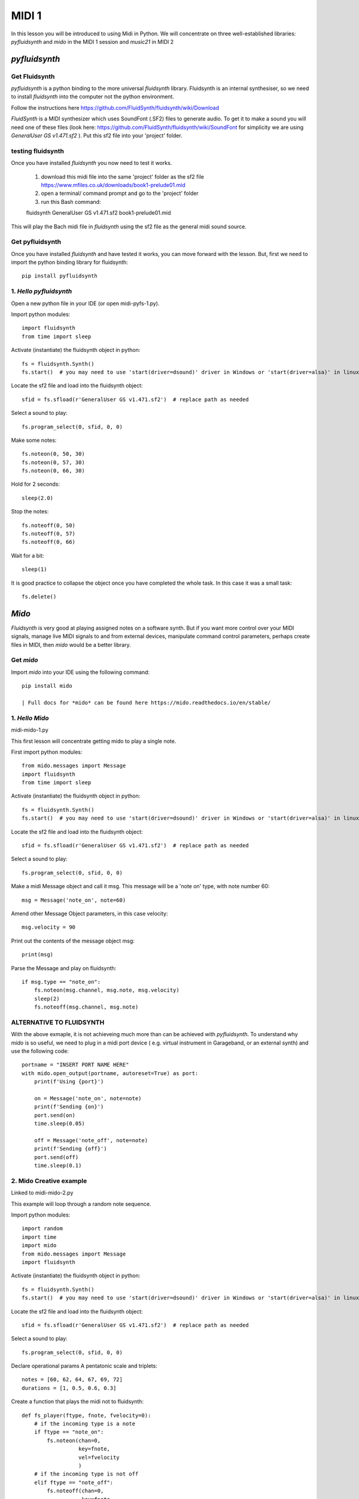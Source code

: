 MIDI 1
======

In this lesson you will be introduced to using Midi in Python. We will concentrate on three well-established libraries:
*pyfluidsynth* and *mido* in the MIDI 1 session and *music21* in MIDI 2

*pyfluidsynth*
-------------
Get Fluidsynth
^^^^^^^^^^^^^^

*pyfluidsynth* is a python binding to the more universal *fluidsynth* library. Fluidsynth
is an internal synthesiser, so we need to install *fluidsynth* into the computer not the python environment.

Follow the instructions here https://github.com/FluidSynth/fluidsynth/wiki/Download

*FluidSynth* is a MIDI synthesizer which uses SoundFont (.SF2) files to generate audio.
To get it to make a sound you will need one of these files (look here: https://github.com/FluidSynth/fluidsynth/wiki/SoundFont
for simplicity we are using *GeneralUser GS v1.471.sf2* ).
Put this sf2 file into your 'project' folder.

testing fluidsynth
^^^^^^^^^^^^^^^^^^
Once you have installed *fluidsynth* you now need to test it works.

    1. download this midi file into the same 'project' folder as the sf2 file https://www.mfiles.co.uk/downloads/book1-prelude01.mid
    2. open a terminal/ command prompt and go to the 'project' folder
    3. run this Bash command::

    fluidsynth GeneralUser GS v1.471.sf2 book1-prelude01.mid

This will play the Bach midi file in *fluidsynth* using the sf2 file as the general midi sound source.

Get pyfluidsynth
^^^^^^^^^^^^^^^^
Once you have installed *fluidsynth* and have tested it works, you can move forward with the lesson. But,
first we need to import the python binding library for fluidsynth::

    pip install pyfluidsynth

1. *Hello pyfluidsynth*
^^^^^^^^^^^^^^^^^^^^^^^
Open a new python file in your IDE (or open midi-pyfs-1.py).

Import python modules::

    import fluidsynth
    from time import sleep

Activate (instantiate) the fluidsynth object in python::

    fs = fluidsynth.Synth()
    fs.start()  # you may need to use 'start(driver=dsound)' driver in Windows or 'start(driver=alsa)' in linux

Locate the sf2 file and load into the fluidsynth object::

    sfid = fs.sfload(r'GeneralUser GS v1.471.sf2')  # replace path as needed

Select a sound to play::

    fs.program_select(0, sfid, 0, 0)

Make some notes::

    fs.noteon(0, 50, 30)
    fs.noteon(0, 57, 30)
    fs.noteon(0, 66, 30)

Hold for 2 seconds::

    sleep(2.0)

Stop the notes::

    fs.noteoff(0, 50)
    fs.noteoff(0, 57)
    fs.noteoff(0, 66)

Wait for a bit::

    sleep(1)

It is good practice to collapse the object once you have completed the whole task.
In this case it was a small task::

    fs.delete()



*Mido*
------
*Fluidsynth* is very good at playing assigned notes on a software synth. But if you want more control over your MIDI signals,
manage live MIDI signals to and from external devices, manipulate command control parameters, perhaps create files in MIDI,
then *mido* would be a better library.

Get *mido*
^^^^^^^^^^^^

Import *mido* into your IDE using the following command::

    pip install mido

    | Full docs for *mido* can be found here https://mido.readthedocs.io/en/stable/

1. *Hello Mido*
^^^^^^^^^^^^^^^^^
midi-mido-1.py

This first lesson will concentrate getting mido to play a single note.

First import python modules::

    from mido.messages import Message
    import fluidsynth
    from time import sleep

Activate (instantiate) the fluidsynth object in python::

    fs = fluidsynth.Synth()
    fs.start()  # you may need to use 'start(driver=dsound)' driver in Windows or 'start(driver=alsa)' in linux

Locate the sf2 file and load into the fluidsynth object::

    sfid = fs.sfload(r'GeneralUser GS v1.471.sf2')  # replace path as needed

Select a sound to play::

    fs.program_select(0, sfid, 0, 0)

Make a midi Message object and call it msg.
This message will be a 'note on' type, with note number 60::

    msg = Message('note_on', note=60)

Amend other Message Object parameters, in this case velocity::

    msg.velocity = 90

Print out the contents of the message object msg::

    print(msg)

Parse the Message and play on fluidsynth::

    if msg.type == "note_on":
        fs.noteon(msg.channel, msg.note, msg.velocity)
        sleep(2)
        fs.noteoff(msg.channel, msg.note)

ALTERNATIVE TO FLUIDSYNTH
^^^^^^^^^^^^^^^^^^^^^^^^^
With the above exmaple, it is not achieveing much more than can be achieved with
*pyfluidsynth*. To understand why *mido* is so useful, we need to plug in a midi port device (
e.g. virtual instrument in Garageband, or an external synth) and use the following code::

    portname = "INSERT PORT NAME HERE"
    with mido.open_output(portname, autoreset=True) as port:
        print(f'Using {port}')

        on = Message('note_on', note=note)
        print(f'Sending {on}')
        port.send(on)
        time.sleep(0.05)

        off = Message('note_off', note=note)
        print(f'Sending {off}')
        port.send(off)
        time.sleep(0.1)


2. Mido Creative example
^^^^^^^^^^^^^^^^^^^^^^^^^^
Linked to midi-mido-2.py

This example will loop through a random note sequence.

Import python modules::

    import random
    import time
    import mido
    from mido.messages import Message
    import fluidsynth

Activate (instantiate) the fluidsynth object in python::

    fs = fluidsynth.Synth()
    fs.start()  # you may need to use 'start(driver=dsound)' driver in Windows or 'start(driver=alsa)' in linux

Locate the sf2 file and load into the fluidsynth object::

    sfid = fs.sfload(r'GeneralUser GS v1.471.sf2')  # replace path as needed

Select a sound to play::

    fs.program_select(0, sfid, 0, 0)

Declare operational params
A pentatonic scale and triplets::

    notes = [60, 62, 64, 67, 69, 72]
    durations = [1, 0.5, 0.6, 0.3]

Create a function that plays the midi not to fluidsynth::

    def fs_player(ftype, fnote, fvelocity=0):
        # if the incoming type is a note
        if ftype == "note_on":
            fs.noteon(chan=0,
                      key=fnote,
                      vel=fvelocity
                      )
        # if the incoming type is not off
        elif ftype == "note_off":
            fs.noteoff(chan=0,
                       key=fnote
                       )
        # else there is an error
        else:
            print("Error")

While on an infinite loop::

    while True:
        # make some random choices about note, duration and velocity
        note = random.choice(notes)
        duration = random.choice(durations)
        velocity = random.randrange(30, 100)

        # create an on Message object
        on = Message('note_on',
                     note=note,
                     velocity=velocity
                     )
        # send to the fs_player function to sound
        print(f'Sending {on}')
        fs_player(ftype="note_on",
                  fnote=note,
                  fvelocity=velocity)
        # sleep for the rhythm duration
        time.sleep(duration)

        # turn the note off
        off = Message('note_off',
                      note=note
                      )
        print(f'Sending {off}')
        fs_player("note_off",
                  fnote=note)

3. Mido API
^^^^^^^^^^^
The API and comprehensive docs offer many examples of *mido*'s usability and OOP construction.

Here is one example of how to build and save a midifile (taken verbatim from https://mido.readthedocs.io/en/stable/files/midi.html#creating-a-new-file):
1. import the methods from mido::

    from mido import Message, MidiFile, MidiTrack

2. create 2 types of objects: a midifile, and a midi track which we will fill with Message objects::

    mid = MidiFile()
    track = MidiTrack()
3. add (append) the track object into the midifil object::

    mid.tracks.append(track)
4. add (append) midi messages to the track object::

    track.append(Message('program_change', program=12, time=0))
    track.append(Message('note_on', note=64, velocity=64, time=32))
    track.append(Message('note_off', note=64, velocity=127, time=32))
5. finally save the midifile object, which now contains 1 track with 3 messages::

    mid.save('new_song.mid')

